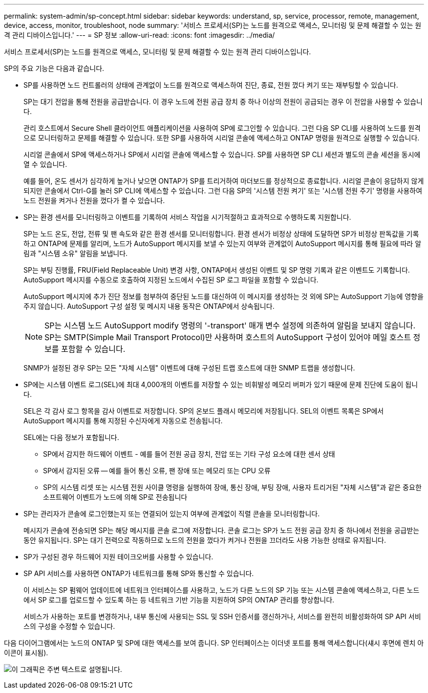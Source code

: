 ---
permalink: system-admin/sp-concept.html 
sidebar: sidebar 
keywords: understand, sp, service, processor, remote, management, device, access, monitor, troubleshoot, node 
summary: '서비스 프로세서(SP)는 노드를 원격으로 액세스, 모니터링 및 문제 해결할 수 있는 원격 관리 디바이스입니다.' 
---
= SP 정보
:allow-uri-read: 
:icons: font
:imagesdir: ../media/


[role="lead"]
서비스 프로세서(SP)는 노드를 원격으로 액세스, 모니터링 및 문제 해결할 수 있는 원격 관리 디바이스입니다.

SP의 주요 기능은 다음과 같습니다.

* SP를 사용하면 노드 컨트롤러의 상태에 관계없이 노드를 원격으로 액세스하여 진단, 종료, 전원 껐다 켜기 또는 재부팅할 수 있습니다.
+
SP는 대기 전압을 통해 전원을 공급받습니다. 이 경우 노드에 전원 공급 장치 중 하나 이상의 전원이 공급되는 경우 이 전압을 사용할 수 있습니다.

+
관리 호스트에서 Secure Shell 클라이언트 애플리케이션을 사용하여 SP에 로그인할 수 있습니다. 그런 다음 SP CLI를 사용하여 노드를 원격으로 모니터링하고 문제를 해결할 수 있습니다. 또한 SP를 사용하여 시리얼 콘솔에 액세스하고 ONTAP 명령을 원격으로 실행할 수 있습니다.

+
시리얼 콘솔에서 SP에 액세스하거나 SP에서 시리얼 콘솔에 액세스할 수 있습니다. SP를 사용하면 SP CLI 세션과 별도의 콘솔 세션을 동시에 열 수 있습니다.

+
예를 들어, 온도 센서가 심각하게 높거나 낮으면 ONTAP가 SP를 트리거하여 마더보드를 정상적으로 종료합니다. 시리얼 콘솔이 응답하지 않게 되지만 콘솔에서 Ctrl-G를 눌러 SP CLI에 액세스할 수 있습니다. 그런 다음 SP의 '시스템 전원 켜기' 또는 '시스템 전원 주기' 명령을 사용하여 노드 전원을 켜거나 전원을 껐다가 켤 수 있습니다.

* SP는 환경 센서를 모니터링하고 이벤트를 기록하여 서비스 작업을 시기적절하고 효과적으로 수행하도록 지원합니다.
+
SP는 노드 온도, 전압, 전류 및 팬 속도와 같은 환경 센서를 모니터링합니다. 환경 센서가 비정상 상태에 도달하면 SP가 비정상 판독값을 기록하고 ONTAP에 문제를 알리며, 노드가 AutoSupport 메시지를 보낼 수 있는지 여부와 관계없이 AutoSupport 메시지를 통해 필요에 따라 알림과 "시스템 소유" 알림을 보냅니다.

+
SP는 부팅 진행률, FRU(Field Replaceable Unit) 변경 사항, ONTAP에서 생성된 이벤트 및 SP 명령 기록과 같은 이벤트도 기록합니다. AutoSupport 메시지를 수동으로 호출하여 지정된 노드에서 수집된 SP 로그 파일을 포함할 수 있습니다.

+
AutoSupport 메시지에 추가 진단 정보를 첨부하여 중단된 노드를 대신하여 이 메시지를 생성하는 것 외에 SP는 AutoSupport 기능에 영향을 주지 않습니다. AutoSupport 구성 설정 및 메시지 내용 동작은 ONTAP에서 상속됩니다.

+
[NOTE]
====
SP는 시스템 노드 AutoSupport modify 명령의 '-transport' 매개 변수 설정에 의존하여 알림을 보내지 않습니다. SP는 SMTP(Simple Mail Transport Protocol)만 사용하며 호스트의 AutoSupport 구성이 있어야 메일 호스트 정보를 포함할 수 있습니다.

====
+
SNMP가 설정된 경우 SP는 모든 "자체 시스템" 이벤트에 대해 구성된 트랩 호스트에 대한 SNMP 트랩을 생성합니다.

* SP에는 시스템 이벤트 로그(SEL)에 최대 4,000개의 이벤트를 저장할 수 있는 비휘발성 메모리 버퍼가 있기 때문에 문제 진단에 도움이 됩니다.
+
SEL은 각 감사 로그 항목을 감사 이벤트로 저장합니다. SP의 온보드 플래시 메모리에 저장됩니다. SEL의 이벤트 목록은 SP에서 AutoSupport 메시지를 통해 지정된 수신자에게 자동으로 전송됩니다.

+
SEL에는 다음 정보가 포함됩니다.

+
** SP에서 감지한 하드웨어 이벤트 - 예를 들어 전원 공급 장치, 전압 또는 기타 구성 요소에 대한 센서 상태
** SP에서 감지된 오류 -- 예를 들어 통신 오류, 팬 장애 또는 메모리 또는 CPU 오류
** SP의 시스템 리셋 또는 시스템 전원 사이클 명령을 실행하여 장애, 통신 장애, 부팅 장애, 사용자 트리거된 "자체 시스템"과 같은 중요한 소프트웨어 이벤트가 노드에 의해 SP로 전송됩니다


* SP는 관리자가 콘솔에 로그인했는지 또는 연결되어 있는지 여부에 관계없이 직렬 콘솔을 모니터링합니다.
+
메시지가 콘솔에 전송되면 SP는 해당 메시지를 콘솔 로그에 저장합니다. 콘솔 로그는 SP가 노드 전원 공급 장치 중 하나에서 전원을 공급받는 동안 유지됩니다. SP는 대기 전력으로 작동하므로 노드의 전원을 껐다가 켜거나 전원을 끄더라도 사용 가능한 상태로 유지됩니다.

* SP가 구성된 경우 하드웨어 지원 테이크오버를 사용할 수 있습니다.
* SP API 서비스를 사용하면 ONTAP가 네트워크를 통해 SP와 통신할 수 있습니다.
+
이 서비스는 SP 펌웨어 업데이트에 네트워크 인터페이스를 사용하고, 노드가 다른 노드의 SP 기능 또는 시스템 콘솔에 액세스하고, 다른 노드에서 SP 로그를 업로드할 수 있도록 하는 등 네트워크 기반 기능을 지원하여 SP의 ONTAP 관리를 향상합니다.

+
서비스가 사용하는 포트를 변경하거나, 내부 통신에 사용되는 SSL 및 SSH 인증서를 갱신하거나, 서비스를 완전히 비활성화하여 SP API 서비스의 구성을 수정할 수 있습니다.



다음 다이어그램에서는 노드의 ONTAP 및 SP에 대한 액세스를 보여 줍니다. SP 인터페이스는 이더넷 포트를 통해 액세스합니다(섀시 후면에 렌치 아이콘이 표시됨).

image:drw-sp-netwk.gif["이 그래픽은 주변 텍스트로 설명됩니다."]

